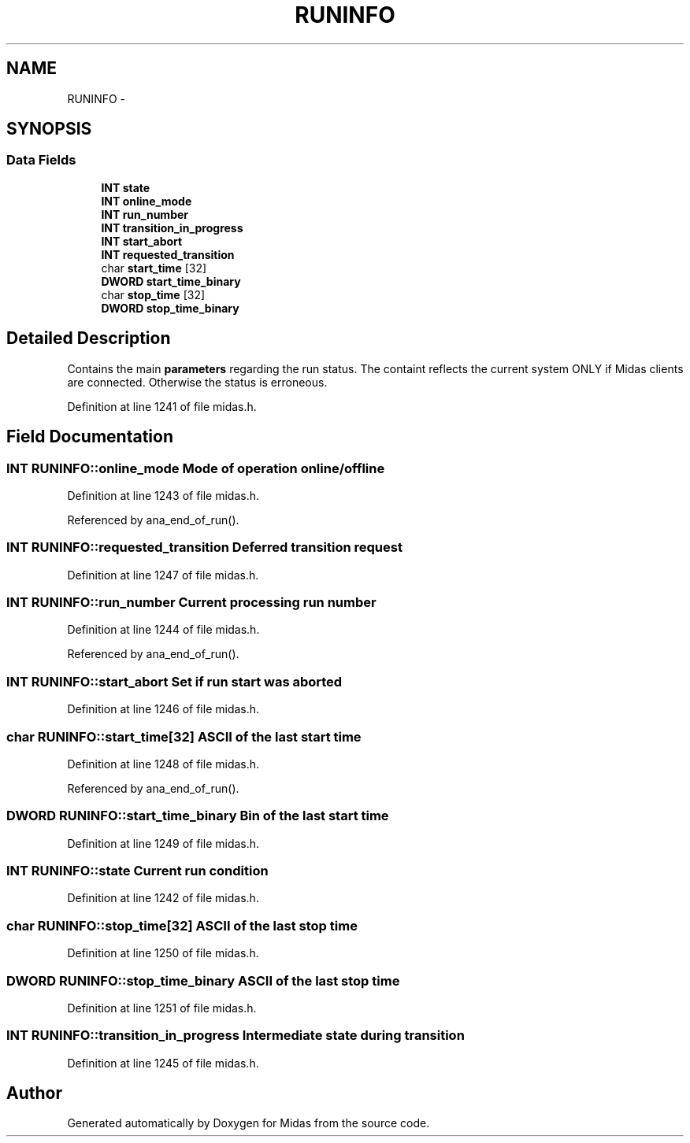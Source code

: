 .TH "RUNINFO" 3 "31 May 2012" "Version 2.3.0-0" "Midas" \" -*- nroff -*-
.ad l
.nh
.SH NAME
RUNINFO \- 
.SH SYNOPSIS
.br
.PP
.SS "Data Fields"

.in +1c
.ti -1c
.RI "\fBINT\fP \fBstate\fP"
.br
.ti -1c
.RI "\fBINT\fP \fBonline_mode\fP"
.br
.ti -1c
.RI "\fBINT\fP \fBrun_number\fP"
.br
.ti -1c
.RI "\fBINT\fP \fBtransition_in_progress\fP"
.br
.ti -1c
.RI "\fBINT\fP \fBstart_abort\fP"
.br
.ti -1c
.RI "\fBINT\fP \fBrequested_transition\fP"
.br
.ti -1c
.RI "char \fBstart_time\fP [32]"
.br
.ti -1c
.RI "\fBDWORD\fP \fBstart_time_binary\fP"
.br
.ti -1c
.RI "char \fBstop_time\fP [32]"
.br
.ti -1c
.RI "\fBDWORD\fP \fBstop_time_binary\fP"
.br
.in -1c
.SH "Detailed Description"
.PP 
Contains the main \fBparameters\fP regarding the run status. The containt reflects the current system ONLY if Midas clients are connected. Otherwise the status is erroneous. 
.PP
Definition at line 1241 of file midas.h.
.SH "Field Documentation"
.PP 
.SS "\fBINT\fP \fBRUNINFO::online_mode\fP"Mode of operation online/offline 
.PP
Definition at line 1243 of file midas.h.
.PP
Referenced by ana_end_of_run().
.SS "\fBINT\fP \fBRUNINFO::requested_transition\fP"Deferred transition request 
.PP
Definition at line 1247 of file midas.h.
.SS "\fBINT\fP \fBRUNINFO::run_number\fP"Current processing run number 
.PP
Definition at line 1244 of file midas.h.
.PP
Referenced by ana_end_of_run().
.SS "\fBINT\fP \fBRUNINFO::start_abort\fP"Set if run start was aborted 
.PP
Definition at line 1246 of file midas.h.
.SS "char \fBRUNINFO::start_time\fP[32]"ASCII of the last start time 
.PP
Definition at line 1248 of file midas.h.
.PP
Referenced by ana_end_of_run().
.SS "\fBDWORD\fP \fBRUNINFO::start_time_binary\fP"Bin of the last start time 
.PP
Definition at line 1249 of file midas.h.
.SS "\fBINT\fP \fBRUNINFO::state\fP"Current run condition 
.PP
Definition at line 1242 of file midas.h.
.SS "char \fBRUNINFO::stop_time\fP[32]"ASCII of the last stop time 
.PP
Definition at line 1250 of file midas.h.
.SS "\fBDWORD\fP \fBRUNINFO::stop_time_binary\fP"ASCII of the last stop time 
.PP
Definition at line 1251 of file midas.h.
.SS "\fBINT\fP \fBRUNINFO::transition_in_progress\fP"Intermediate state during transition 
.PP
Definition at line 1245 of file midas.h.

.SH "Author"
.PP 
Generated automatically by Doxygen for Midas from the source code.
